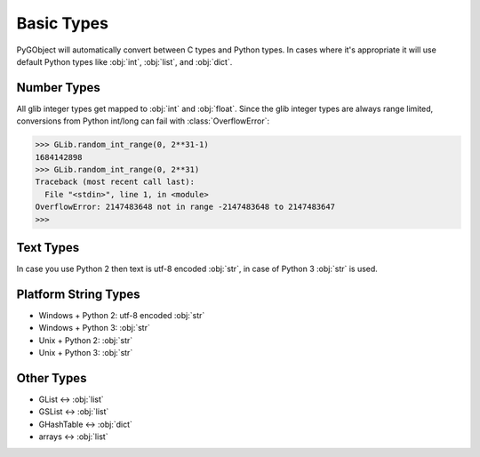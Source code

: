 ===========
Basic Types
===========

PyGObject will automatically convert between C types and Python types. In
cases where it's appropriate it will use default Python types like :obj:`int`,
:obj:`list`, and :obj:`dict`.


Number Types
------------

All glib integer types get mapped to :obj:`int` and :obj:`float`.
Since the glib integer types are always range limited, conversions from Python
int/long can fail with :class:`OverflowError`:

.. code:: pycon

    >>> GLib.random_int_range(0, 2**31-1)
    1684142898
    >>> GLib.random_int_range(0, 2**31)
    Traceback (most recent call last):
      File "<stdin>", line 1, in <module>
    OverflowError: 2147483648 not in range -2147483648 to 2147483647
    >>> 


Text Types
----------

In case you use Python 2 then text is utf-8 encoded :obj:`str`, in case of
Python 3 :obj:`str` is used.


Platform String Types
---------------------

* Windows + Python 2: utf-8 encoded :obj:`str`
* Windows + Python 3: :obj:`str`
* Unix + Python 2: :obj:`str`
* Unix + Python 3: :obj:`str`


Other Types
-----------

* GList <-> :obj:`list`
* GSList <-> :obj:`list`
* GHashTable <-> :obj:`dict`
* arrays <-> :obj:`list`
